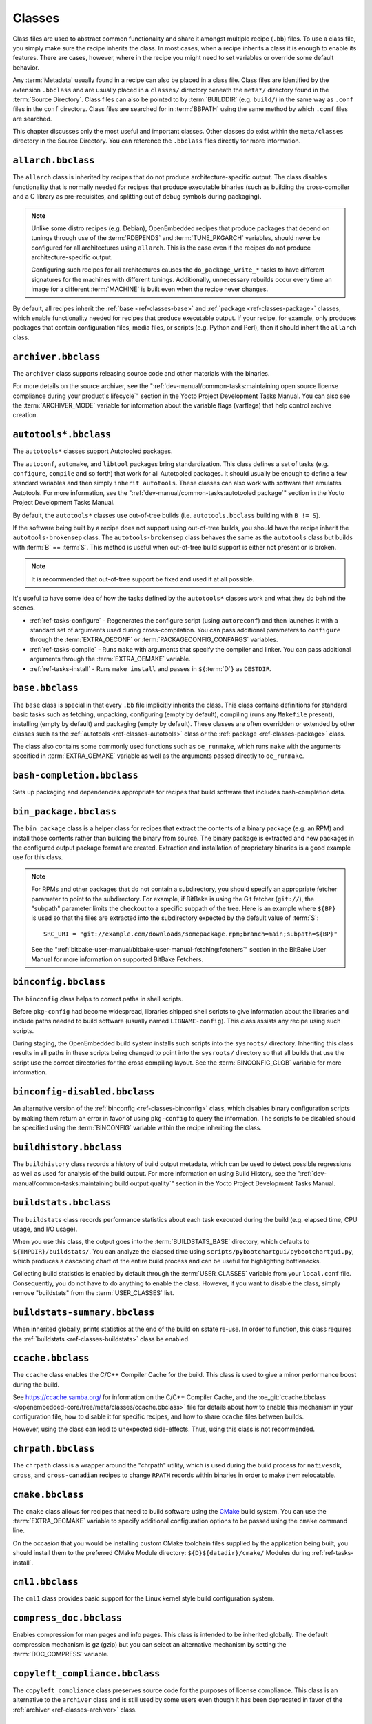 .. SPDX-License-Identifier: CC-BY-SA-2.0-UK

*******
Classes
*******

Class files are used to abstract common functionality and share it
amongst multiple recipe (``.bb``) files. To use a class file, you simply
make sure the recipe inherits the class. In most cases, when a recipe
inherits a class it is enough to enable its features. There are cases,
however, where in the recipe you might need to set variables or override
some default behavior.

Any :term:`Metadata` usually found in a recipe can also be
placed in a class file. Class files are identified by the extension
``.bbclass`` and are usually placed in a ``classes/`` directory beneath
the ``meta*/`` directory found in the :term:`Source Directory`.
Class files can also be pointed to by
:term:`BUILDDIR` (e.g. ``build/``) in the same way as
``.conf`` files in the ``conf`` directory. Class files are searched for
in :term:`BBPATH` using the same method by which ``.conf``
files are searched.

This chapter discusses only the most useful and important classes. Other
classes do exist within the ``meta/classes`` directory in the Source
Directory. You can reference the ``.bbclass`` files directly for more
information.

.. _ref-classes-allarch:

``allarch.bbclass``
===================

The ``allarch`` class is inherited by recipes that do not produce
architecture-specific output. The class disables functionality that is
normally needed for recipes that produce executable binaries (such as
building the cross-compiler and a C library as pre-requisites, and
splitting out of debug symbols during packaging).

.. note::

   Unlike some distro recipes (e.g. Debian), OpenEmbedded recipes that
   produce packages that depend on tunings through use of the
   :term:`RDEPENDS` and
   :term:`TUNE_PKGARCH` variables, should never be
   configured for all architectures using ``allarch``. This is the case
   even if the recipes do not produce architecture-specific output.

   Configuring such recipes for all architectures causes the
   ``do_package_write_*`` tasks to
   have different signatures for the machines with different tunings.
   Additionally, unnecessary rebuilds occur every time an image for a
   different :term:`MACHINE` is built even when the recipe never changes.

By default, all recipes inherit the :ref:`base <ref-classes-base>` and
:ref:`package <ref-classes-package>` classes, which enable
functionality needed for recipes that produce executable output. If your
recipe, for example, only produces packages that contain configuration
files, media files, or scripts (e.g. Python and Perl), then it should
inherit the ``allarch`` class.

.. _ref-classes-archiver:

``archiver.bbclass``
====================

The ``archiver`` class supports releasing source code and other
materials with the binaries.

For more details on the source archiver, see the
":ref:`dev-manual/common-tasks:maintaining open source license compliance during your product's lifecycle`"
section in the Yocto Project Development Tasks Manual. You can also see
the :term:`ARCHIVER_MODE` variable for information
about the variable flags (varflags) that help control archive creation.

.. _ref-classes-autotools:

``autotools*.bbclass``
======================

The ``autotools*`` classes support Autotooled packages.

The ``autoconf``, ``automake``, and ``libtool`` packages bring
standardization. This class defines a set of tasks (e.g. ``configure``,
``compile`` and so forth) that work for all Autotooled packages. It
should usually be enough to define a few standard variables and then
simply ``inherit autotools``. These classes can also work with software
that emulates Autotools. For more information, see the
":ref:`dev-manual/common-tasks:autotooled package`" section
in the Yocto Project Development Tasks Manual.

By default, the ``autotools*`` classes use out-of-tree builds (i.e.
``autotools.bbclass`` building with ``B != S``).

If the software being built by a recipe does not support using
out-of-tree builds, you should have the recipe inherit the
``autotools-brokensep`` class. The ``autotools-brokensep`` class behaves
the same as the ``autotools`` class but builds with :term:`B`
== :term:`S`. This method is useful when out-of-tree build
support is either not present or is broken.

.. note::

   It is recommended that out-of-tree support be fixed and used if at
   all possible.

It's useful to have some idea of how the tasks defined by the
``autotools*`` classes work and what they do behind the scenes.

-  :ref:`ref-tasks-configure` - Regenerates the
   configure script (using ``autoreconf``) and then launches it with a
   standard set of arguments used during cross-compilation. You can pass
   additional parameters to ``configure`` through the :term:`EXTRA_OECONF`
   or :term:`PACKAGECONFIG_CONFARGS`
   variables.

-  :ref:`ref-tasks-compile` - Runs ``make`` with
   arguments that specify the compiler and linker. You can pass
   additional arguments through the :term:`EXTRA_OEMAKE` variable.

-  :ref:`ref-tasks-install` - Runs ``make install`` and
   passes in ``${``\ :term:`D`\ ``}`` as ``DESTDIR``.

.. _ref-classes-base:

``base.bbclass``
================

The ``base`` class is special in that every ``.bb`` file implicitly
inherits the class. This class contains definitions for standard basic
tasks such as fetching, unpacking, configuring (empty by default),
compiling (runs any ``Makefile`` present), installing (empty by default)
and packaging (empty by default). These classes are often overridden or
extended by other classes such as the
:ref:`autotools <ref-classes-autotools>` class or the
:ref:`package <ref-classes-package>` class.

The class also contains some commonly used functions such as
``oe_runmake``, which runs ``make`` with the arguments specified in
:term:`EXTRA_OEMAKE` variable as well as the
arguments passed directly to ``oe_runmake``.

.. _ref-classes-bash-completion:

``bash-completion.bbclass``
===========================

Sets up packaging and dependencies appropriate for recipes that build
software that includes bash-completion data.

.. _ref-classes-bin-package:

``bin_package.bbclass``
=======================

The ``bin_package`` class is a helper class for recipes that extract the
contents of a binary package (e.g. an RPM) and install those contents
rather than building the binary from source. The binary package is
extracted and new packages in the configured output package format are
created. Extraction and installation of proprietary binaries is a good
example use for this class.

.. note::

   For RPMs and other packages that do not contain a subdirectory, you
   should specify an appropriate fetcher parameter to point to the
   subdirectory. For example, if BitBake is using the Git fetcher (``git://``),
   the "subpath" parameter limits the checkout to a specific subpath
   of the tree. Here is an example where ``${BP}`` is used so that the files
   are extracted into the subdirectory expected by the default value of
   :term:`S`::

      SRC_URI = "git://example.com/downloads/somepackage.rpm;branch=main;subpath=${BP}"

   See the ":ref:`bitbake-user-manual/bitbake-user-manual-fetching:fetchers`" section in the BitBake User Manual for
   more information on supported BitBake Fetchers.

.. _ref-classes-binconfig:

``binconfig.bbclass``
=====================

The ``binconfig`` class helps to correct paths in shell scripts.

Before ``pkg-config`` had become widespread, libraries shipped shell
scripts to give information about the libraries and include paths needed
to build software (usually named ``LIBNAME-config``). This class assists
any recipe using such scripts.

During staging, the OpenEmbedded build system installs such scripts into
the ``sysroots/`` directory. Inheriting this class results in all paths
in these scripts being changed to point into the ``sysroots/`` directory
so that all builds that use the script use the correct directories for
the cross compiling layout. See the
:term:`BINCONFIG_GLOB` variable for more
information.

.. _ref-classes-binconfig-disabled:

``binconfig-disabled.bbclass``
==============================

An alternative version of the :ref:`binconfig <ref-classes-binconfig>`
class, which disables binary configuration scripts by making them return
an error in favor of using ``pkg-config`` to query the information. The
scripts to be disabled should be specified using the
:term:`BINCONFIG` variable within the recipe inheriting
the class.

.. _ref-classes-buildhistory:

``buildhistory.bbclass``
========================

The ``buildhistory`` class records a history of build output metadata,
which can be used to detect possible regressions as well as used for
analysis of the build output. For more information on using Build
History, see the
":ref:`dev-manual/common-tasks:maintaining build output quality`"
section in the Yocto Project Development Tasks Manual.

.. _ref-classes-buildstats:

``buildstats.bbclass``
======================

The ``buildstats`` class records performance statistics about each task
executed during the build (e.g. elapsed time, CPU usage, and I/O usage).

When you use this class, the output goes into the
:term:`BUILDSTATS_BASE` directory, which defaults
to ``${TMPDIR}/buildstats/``. You can analyze the elapsed time using
``scripts/pybootchartgui/pybootchartgui.py``, which produces a cascading
chart of the entire build process and can be useful for highlighting
bottlenecks.

Collecting build statistics is enabled by default through the
:term:`USER_CLASSES` variable from your
``local.conf`` file. Consequently, you do not have to do anything to
enable the class. However, if you want to disable the class, simply
remove "buildstats" from the :term:`USER_CLASSES` list.

.. _ref-classes-buildstats-summary:

``buildstats-summary.bbclass``
==============================

When inherited globally, prints statistics at the end of the build on
sstate re-use. In order to function, this class requires the
:ref:`buildstats <ref-classes-buildstats>` class be enabled.

.. _ref-classes-ccache:

``ccache.bbclass``
==================

The ``ccache`` class enables the C/C++ Compiler Cache for the build.
This class is used to give a minor performance boost during the build.

See https://ccache.samba.org/ for information on the C/C++ Compiler
Cache, and the :oe_git:`ccache.bbclass </openembedded-core/tree/meta/classes/ccache.bbclass>`
file for details about how to enable this mechanism in your configuration
file, how to disable it for specific recipes, and how to share ``ccache``
files between builds.

However, using the class can lead to unexpected side-effects. Thus, using
this class is not recommended.

.. _ref-classes-chrpath:

``chrpath.bbclass``
===================

The ``chrpath`` class is a wrapper around the "chrpath" utility, which
is used during the build process for ``nativesdk``, ``cross``, and
``cross-canadian`` recipes to change ``RPATH`` records within binaries
in order to make them relocatable.

.. _ref-classes-cmake:

``cmake.bbclass``
=================

The ``cmake`` class allows for recipes that need to build software using
the `CMake <https://cmake.org/overview/>`__ build system. You can use
the :term:`EXTRA_OECMAKE` variable to specify
additional configuration options to be passed using the ``cmake``
command line.

On the occasion that you would be installing custom CMake toolchain
files supplied by the application being built, you should install them
to the preferred CMake Module directory: ``${D}${datadir}/cmake/``
Modules during
:ref:`ref-tasks-install`.

.. _ref-classes-cml1:

``cml1.bbclass``
================

The ``cml1`` class provides basic support for the Linux kernel style
build configuration system.

.. _ref-classes-compress_doc:

``compress_doc.bbclass``
========================

Enables compression for man pages and info pages. This class is intended
to be inherited globally. The default compression mechanism is gz (gzip)
but you can select an alternative mechanism by setting the
:term:`DOC_COMPRESS` variable.

.. _ref-classes-copyleft_compliance:

``copyleft_compliance.bbclass``
===============================

The ``copyleft_compliance`` class preserves source code for the purposes
of license compliance. This class is an alternative to the ``archiver``
class and is still used by some users even though it has been deprecated
in favor of the :ref:`archiver <ref-classes-archiver>` class.

.. _ref-classes-copyleft_filter:

``copyleft_filter.bbclass``
===========================

A class used by the :ref:`archiver <ref-classes-archiver>` and
:ref:`copyleft_compliance <ref-classes-copyleft_compliance>` classes
for filtering licenses. The ``copyleft_filter`` class is an internal
class and is not intended to be used directly.

.. _ref-classes-core-image:

``core-image.bbclass``
======================

The ``core-image`` class provides common definitions for the
``core-image-*`` image recipes, such as support for additional
:term:`IMAGE_FEATURES`.

.. _ref-classes-cpan:

``cpan*.bbclass``
=================

The ``cpan*`` classes support Perl modules.

Recipes for Perl modules are simple. These recipes usually only need to
point to the source's archive and then inherit the proper class file.
Building is split into two methods depending on which method the module
authors used.

-  Modules that use old ``Makefile.PL``-based build system require
   ``cpan.bbclass`` in their recipes.

-  Modules that use ``Build.PL``-based build system require using
   ``cpan_build.bbclass`` in their recipes.

Both build methods inherit the ``cpan-base`` class for basic Perl
support.

.. _ref-classes-cross:

``cross.bbclass``
=================

The ``cross`` class provides support for the recipes that build the
cross-compilation tools.

.. _ref-classes-cross-canadian:

``cross-canadian.bbclass``
==========================

The ``cross-canadian`` class provides support for the recipes that build
the Canadian Cross-compilation tools for SDKs. See the
":ref:`overview-manual/concepts:cross-development toolchain generation`"
section in the Yocto Project Overview and Concepts Manual for more
discussion on these cross-compilation tools.

.. _ref-classes-crosssdk:

``crosssdk.bbclass``
====================

The ``crosssdk`` class provides support for the recipes that build the
cross-compilation tools used for building SDKs. See the
":ref:`overview-manual/concepts:cross-development toolchain generation`"
section in the Yocto Project Overview and Concepts Manual for more
discussion on these cross-compilation tools.

.. _ref-classes-cve-check:

``cve-check.bbclass``
=====================

The ``cve-check`` class looks for known CVEs (Common Vulnerabilities
and Exposures) while building an image. This class is meant to be
inherited globally from a configuration file::

   INHERIT += "cve-check"

You can also look for vulnerabilities in specific packages by passing
``-c cve_check`` to BitBake. You will find details in the
":ref:`dev-manual/common-tasks:checking for vulnerabilities`"
section in the Development Tasks Manual.

.. _ref-classes-debian:

``debian.bbclass``
==================

The ``debian`` class renames output packages so that they follow the
Debian naming policy (i.e. ``glibc`` becomes ``libc6`` and
``glibc-devel`` becomes ``libc6-dev``.) Renaming includes the library
name and version as part of the package name.

If a recipe creates packages for multiple libraries (shared object files
of ``.so`` type), use the :term:`LEAD_SONAME`
variable in the recipe to specify the library on which to apply the
naming scheme.

.. _ref-classes-deploy:

``deploy.bbclass``
==================

The ``deploy`` class handles deploying files to the
:term:`DEPLOY_DIR_IMAGE` directory. The main
function of this class is to allow the deploy step to be accelerated by
shared state. Recipes that inherit this class should define their own
:ref:`ref-tasks-deploy` function to copy the files to be
deployed to :term:`DEPLOYDIR`, and use ``addtask`` to
add the task at the appropriate place, which is usually after
:ref:`ref-tasks-compile` or
:ref:`ref-tasks-install`. The class then takes care of
staging the files from :term:`DEPLOYDIR` to :term:`DEPLOY_DIR_IMAGE`.

.. _ref-classes-devshell:

``devshell.bbclass``
====================

The ``devshell`` class adds the ``do_devshell`` task. Distribution
policy dictates whether to include this class. See the ":ref:`dev-manual/common-tasks:using a development shell`"
section in the Yocto Project Development Tasks Manual for more
information about using ``devshell``.

.. _ref-classes-devupstream:

``devupstream.bbclass``
=======================

The ``devupstream`` class uses
:term:`BBCLASSEXTEND` to add a variant of the
recipe that fetches from an alternative URI (e.g. Git) instead of a
tarball. Following is an example::

   BBCLASSEXTEND = "devupstream:target"
   SRC_URI:class-devupstream = "git://git.example.com/example;branch=main"
   SRCREV:class-devupstream = "abcd1234"

Adding the above statements to your recipe creates a variant that has
:term:`DEFAULT_PREFERENCE` set to "-1".
Consequently, you need to select the variant of the recipe to use it.
Any development-specific adjustments can be done by using the
``class-devupstream`` override. Here is an example::

   DEPENDS:append:class-devupstream = " gperf-native"
   do_configure:prepend:class-devupstream() {
       touch ${S}/README
   }

The class
currently only supports creating a development variant of the target
recipe, not ``native`` or ``nativesdk`` variants.

The :term:`BBCLASSEXTEND` syntax (i.e. ``devupstream:target``) provides
support for ``native`` and ``nativesdk`` variants. Consequently, this
functionality can be added in a future release.

Support for other version control systems such as Subversion is limited
due to BitBake's automatic fetch dependencies (e.g.
``subversion-native``).

.. _ref-classes-externalsrc:

``externalsrc.bbclass``
=======================

The ``externalsrc`` class supports building software from source code
that is external to the OpenEmbedded build system. Building software
from an external source tree means that the build system's normal fetch,
unpack, and patch process is not used.

By default, the OpenEmbedded build system uses the :term:`S`
and :term:`B` variables to locate unpacked recipe source code
and to build it, respectively. When your recipe inherits the
``externalsrc`` class, you use the
:term:`EXTERNALSRC` and
:term:`EXTERNALSRC_BUILD` variables to
ultimately define :term:`S` and :term:`B`.

By default, this class expects the source code to support recipe builds
that use the :term:`B` variable to point to the directory in
which the OpenEmbedded build system places the generated objects built
from the recipes. By default, the :term:`B` directory is set to the
following, which is separate from the source directory (:term:`S`)::

   ${WORKDIR}/${BPN}-{PV}/

See these variables for more information:
:term:`WORKDIR`, :term:`BPN`, and
:term:`PV`,

For more information on the ``externalsrc`` class, see the comments in
``meta/classes/externalsrc.bbclass`` in the :term:`Source Directory`.
For information on how to use the
``externalsrc`` class, see the
":ref:`dev-manual/common-tasks:building software from an external source`"
section in the Yocto Project Development Tasks Manual.

.. _ref-classes-extrausers:

``extrausers.bbclass``
======================

The ``extrausers`` class allows additional user and group configuration
to be applied at the image level. Inheriting this class either globally
or from an image recipe allows additional user and group operations to
be performed using the
:term:`EXTRA_USERS_PARAMS` variable.

.. note::

   The user and group operations added using the
   :ref:`extrausers <ref-classes-extrausers>`
   class are not tied to a specific recipe outside of the recipe for the
   image. Thus, the operations can be performed across the image as a
   whole. Use the
   :ref:`useradd <ref-classes-useradd>`
   class to add user and group configuration to a specific recipe.

Here is an example that uses this class in an image recipe::

   inherit extrausers
   EXTRA_USERS_PARAMS = "\
       useradd -p '' tester; \
       groupadd developers; \
       userdel nobody; \
       groupdel -g video; \
       groupmod -g 1020 developers; \
       usermod -s /bin/sh tester; \
       "

Here is an example that adds two users named "tester-jim" and "tester-sue" and assigns
passwords. First on host, create the (escaped) password hash::

   printf "%q" $(mkpasswd -m sha256crypt tester01)

The resulting hash is set to a variable and used in ``useradd`` command parameters::

   inherit extrausers
   PASSWD = "\$X\$ABC123\$A-Long-Hash"
   EXTRA_USERS_PARAMS = "\
       useradd -p '${PASSWD}' tester-jim; \
       useradd -p '${PASSWD}' tester-sue; \
       "

Finally, here is an example that sets the root password::

   inherit extrausers
   EXTRA_USERS_PARAMS = "\
       usermod -p '${PASSWD}' root; \
       "

.. _ref-classes-features_check:

``features_check.bbclass``
=================================

The ``features_check`` class allows individual recipes to check
for required and conflicting
:term:`DISTRO_FEATURES`, :term:`MACHINE_FEATURES` or :term:`COMBINED_FEATURES`.

This class provides support for the following variables:

- :term:`REQUIRED_DISTRO_FEATURES`
- :term:`CONFLICT_DISTRO_FEATURES`
- :term:`ANY_OF_DISTRO_FEATURES`
- ``REQUIRED_MACHINE_FEATURES``
- ``CONFLICT_MACHINE_FEATURES``
- ``ANY_OF_MACHINE_FEATURES``
- ``REQUIRED_COMBINED_FEATURES``
- ``CONFLICT_COMBINED_FEATURES``
- ``ANY_OF_COMBINED_FEATURES``

If any conditions specified in the recipe using the above
variables are not met, the recipe will be skipped, and if the
build system attempts to build the recipe then an error will be
triggered.

.. _ref-classes-flit_core:

``flit_core.bbclass``
=====================

The ``flit_core`` class enables building Python modules which declare
the  `PEP-517 <https://www.python.org/dev/peps/pep-0517/>`__ compliant
``flit_core.buildapi`` ``build-backend`` in the ``[build-system]``
section of ``pyproject.toml`` (See `PEP-518 <https://www.python.org/dev/peps/pep-0518/>`__).

Python modules built with ``flit_core.buildapi`` are pure Python (no
``C`` or ``Rust`` extensions).

The resulting ``wheel`` (See `PEP-427 <https://www.python.org/dev/peps/pep-0427/>`__)
is installed with the :ref:`pip_install_wheel <ref-classes-pip_install_wheel>` class.

.. _ref-classes-fontcache:

``fontcache.bbclass``
=====================

The ``fontcache`` class generates the proper post-install and
post-remove (postinst and postrm) scriptlets for font packages. These
scriptlets call ``fc-cache`` (part of ``Fontconfig``) to add the fonts
to the font information cache. Since the cache files are
architecture-specific, ``fc-cache`` runs using QEMU if the postinst
scriptlets need to be run on the build host during image creation.

If the fonts being installed are in packages other than the main
package, set :term:`FONT_PACKAGES` to specify the
packages containing the fonts.

.. _ref-classes-fs-uuid:

``fs-uuid.bbclass``
===================

The ``fs-uuid`` class extracts UUID from
``${``\ :term:`ROOTFS`\ ``}``, which must have been built
by the time that this function gets called. The ``fs-uuid`` class only
works on ``ext`` file systems and depends on ``tune2fs``.

.. _ref-classes-gconf:

``gconf.bbclass``
=================

The ``gconf`` class provides common functionality for recipes that need
to install GConf schemas. The schemas will be put into a separate
package (``${``\ :term:`PN`\ ``}-gconf``) that is created
automatically when this class is inherited. This package uses the
appropriate post-install and post-remove (postinst/postrm) scriptlets to
register and unregister the schemas in the target image.

.. _ref-classes-gettext:

``gettext.bbclass``
===================

The ``gettext`` class provides support for building software that uses
the GNU ``gettext`` internationalization and localization system. All
recipes building software that use ``gettext`` should inherit this
class.

.. _ref-classes-gnomebase:

``gnomebase.bbclass``
=====================

The ``gnomebase`` class is the base class for recipes that build
software from the GNOME stack. This class sets
:term:`SRC_URI` to download the source from the GNOME
mirrors as well as extending :term:`FILES` with the typical
GNOME installation paths.

.. _ref-classes-gobject-introspection:

``gobject-introspection.bbclass``
=================================

Provides support for recipes building software that supports GObject
introspection. This functionality is only enabled if the
"gobject-introspection-data" feature is in
:term:`DISTRO_FEATURES` as well as
"qemu-usermode" being in
:term:`MACHINE_FEATURES`.

.. note::

   This functionality is backfilled by default and, if not applicable,
   should be disabled through :term:`DISTRO_FEATURES_BACKFILL_CONSIDERED` or
   :term:`MACHINE_FEATURES_BACKFILL_CONSIDERED`, respectively.

.. _ref-classes-grub-efi:

``grub-efi.bbclass``
====================

The ``grub-efi`` class provides ``grub-efi``-specific functions for
building bootable images.

This class supports several variables:

-  :term:`INITRD`: Indicates list of filesystem images to
   concatenate and use as an initial RAM disk (initrd) (optional).

-  :term:`ROOTFS`: Indicates a filesystem image to include
   as the root filesystem (optional).

-  :term:`GRUB_GFXSERIAL`: Set this to "1" to have
   graphics and serial in the boot menu.

-  :term:`LABELS`: A list of targets for the automatic
   configuration.

-  :term:`APPEND`: An override list of append strings for
   each ``LABEL``.

-  :term:`GRUB_OPTS`: Additional options to add to the
   configuration (optional). Options are delimited using semi-colon
   characters (``;``).

-  :term:`GRUB_TIMEOUT`: Timeout before executing
   the default ``LABEL`` (optional).

.. _ref-classes-gsettings:

``gsettings.bbclass``
=====================

The ``gsettings`` class provides common functionality for recipes that
need to install GSettings (glib) schemas. The schemas are assumed to be
part of the main package. Appropriate post-install and post-remove
(postinst/postrm) scriptlets are added to register and unregister the
schemas in the target image.

.. _ref-classes-gtk-doc:

``gtk-doc.bbclass``
===================

The ``gtk-doc`` class is a helper class to pull in the appropriate
``gtk-doc`` dependencies and disable ``gtk-doc``.

.. _ref-classes-gtk-icon-cache:

``gtk-icon-cache.bbclass``
==========================

The ``gtk-icon-cache`` class generates the proper post-install and
post-remove (postinst/postrm) scriptlets for packages that use GTK+ and
install icons. These scriptlets call ``gtk-update-icon-cache`` to add
the fonts to GTK+'s icon cache. Since the cache files are
architecture-specific, ``gtk-update-icon-cache`` is run using QEMU if
the postinst scriptlets need to be run on the build host during image
creation.

.. _ref-classes-gtk-immodules-cache:

``gtk-immodules-cache.bbclass``
===============================

The ``gtk-immodules-cache`` class generates the proper post-install and
post-remove (postinst/postrm) scriptlets for packages that install GTK+
input method modules for virtual keyboards. These scriptlets call
``gtk-update-icon-cache`` to add the input method modules to the cache.
Since the cache files are architecture-specific,
``gtk-update-icon-cache`` is run using QEMU if the postinst scriptlets
need to be run on the build host during image creation.

If the input method modules being installed are in packages other than
the main package, set
:term:`GTKIMMODULES_PACKAGES` to specify
the packages containing the modules.

.. _ref-classes-gzipnative:

``gzipnative.bbclass``
======================

The ``gzipnative`` class enables the use of different native versions of
``gzip`` and ``pigz`` rather than the versions of these tools from the
build host.

.. _ref-classes-icecc:

``icecc.bbclass``
=================

The ``icecc`` class supports
`Icecream <https://github.com/icecc/icecream>`__, which facilitates
taking compile jobs and distributing them among remote machines.

The class stages directories with symlinks from ``gcc`` and ``g++`` to
``icecc``, for both native and cross compilers. Depending on each
configure or compile, the OpenEmbedded build system adds the directories
at the head of the ``PATH`` list and then sets the ``ICECC_CXX`` and
``ICEC_CC`` variables, which are the paths to the ``g++`` and ``gcc``
compilers, respectively.

For the cross compiler, the class creates a ``tar.gz`` file that
contains the Yocto Project toolchain and sets ``ICECC_VERSION``, which
is the version of the cross-compiler used in the cross-development
toolchain, accordingly.

The class handles all three different compile stages (i.e native
,cross-kernel and target) and creates the necessary environment
``tar.gz`` file to be used by the remote machines. The class also
supports SDK generation.

If :term:`ICECC_PATH` is not set in your
``local.conf`` file, then the class tries to locate the ``icecc`` binary
using ``which``. If :term:`ICECC_ENV_EXEC` is set
in your ``local.conf`` file, the variable should point to the
``icecc-create-env`` script provided by the user. If you do not point to
a user-provided script, the build system uses the default script
provided by the recipe ``icecc-create-env-native.bb``.

.. note::

   This script is a modified version and not the one that comes with
   icecc.

If you do not want the Icecream distributed compile support to apply to
specific recipes or classes, you can ask them to be ignored by Icecream
by listing the recipes and classes using the
:term:`ICECC_RECIPE_DISABLE` and
:term:`ICECC_CLASS_DISABLE` variables,
respectively, in your ``local.conf`` file. Doing so causes the
OpenEmbedded build system to handle these compilations locally.

Additionally, you can list recipes using the
:term:`ICECC_RECIPE_ENABLE` variable in
your ``local.conf`` file to force ``icecc`` to be enabled for recipes
using an empty :term:`PARALLEL_MAKE` variable.

Inheriting the ``icecc`` class changes all sstate signatures.
Consequently, if a development team has a dedicated build system that
populates :term:`SSTATE_MIRRORS` and they want to
reuse sstate from :term:`SSTATE_MIRRORS`, then all developers and the build
system need to either inherit the ``icecc`` class or nobody should.

At the distribution level, you can inherit the ``icecc`` class to be
sure that all builders start with the same sstate signatures. After
inheriting the class, you can then disable the feature by setting the
:term:`ICECC_DISABLED` variable to "1" as follows::

   INHERIT_DISTRO:append = " icecc"
   ICECC_DISABLED ??= "1"

This practice
makes sure everyone is using the same signatures but also requires
individuals that do want to use Icecream to enable the feature
individually as follows in your ``local.conf`` file::

   ICECC_DISABLED = ""

.. _ref-classes-image:

``image.bbclass``
=================

The ``image`` class helps support creating images in different formats.
First, the root filesystem is created from packages using one of the
``rootfs*.bbclass`` files (depending on the package format used) and
then one or more image files are created.

-  The :term:`IMAGE_FSTYPES` variable controls the types of images to
   generate.

-  The :term:`IMAGE_INSTALL` variable controls the list of packages to
   install into the image.

For information on customizing images, see the
":ref:`dev-manual/common-tasks:customizing images`" section
in the Yocto Project Development Tasks Manual. For information on how
images are created, see the
":ref:`overview-manual/concepts:images`" section in the
Yocto Project Overview and Concepts Manual.

.. _ref-classes-image-buildinfo:

``image-buildinfo.bbclass``
===========================

The ``image-buildinfo`` class writes information to the target
filesystem on ``/etc/build``.

.. _ref-classes-image_types:

``image_types.bbclass``
=======================

The ``image_types`` class defines all of the standard image output types
that you can enable through the
:term:`IMAGE_FSTYPES` variable. You can use this
class as a reference on how to add support for custom image output
types.

By default, the :ref:`image <ref-classes-image>` class automatically
enables the ``image_types`` class. The ``image`` class uses the
``IMGCLASSES`` variable as follows::

   IMGCLASSES = "rootfs_${IMAGE_PKGTYPE} image_types ${IMAGE_CLASSES}"
   IMGCLASSES += "${@['populate_sdk_base', 'populate_sdk_ext']['linux' in d.getVar("SDK_OS")]}"
   IMGCLASSES += "${@bb.utils.contains_any('IMAGE_FSTYPES', 'live iso hddimg', 'image-live', '', d)}"
   IMGCLASSES += "${@bb.utils.contains('IMAGE_FSTYPES', 'container', 'image-container', '', d)}"
   IMGCLASSES += "image_types_wic"
   IMGCLASSES += "rootfs-postcommands"
   IMGCLASSES += "image-postinst-intercepts"
   inherit ${IMGCLASSES}

The ``image_types`` class also handles conversion and compression of images.

.. note::

   To build a VMware VMDK image, you need to add "wic.vmdk" to
   :term:`IMAGE_FSTYPES`. This would also be similar for Virtual Box Virtual Disk
   Image ("vdi") and QEMU Copy On Write Version 2 ("qcow2") images.

.. _ref-classes-image-live:

``image-live.bbclass``
======================

This class controls building "live" (i.e. HDDIMG and ISO) images. Live
images contain syslinux for legacy booting, as well as the bootloader
specified by :term:`EFI_PROVIDER` if
:term:`MACHINE_FEATURES` contains "efi".

Normally, you do not use this class directly. Instead, you add "live" to
:term:`IMAGE_FSTYPES`.

.. _ref-classes-insane:

``insane.bbclass``
==================

The ``insane`` class adds a step to the package generation process so
that output quality assurance checks are generated by the OpenEmbedded
build system. A range of checks are performed that check the build's
output for common problems that show up during runtime. Distribution
policy usually dictates whether to include this class.

You can configure the sanity checks so that specific test failures
either raise a warning or an error message. Typically, failures for new
tests generate a warning. Subsequent failures for the same test would
then generate an error message once the metadata is in a known and good
condition. See the ":doc:`/ref-manual/qa-checks`" Chapter for a list of all the warning
and error messages you might encounter using a default configuration.

Use the :term:`WARN_QA` and
:term:`ERROR_QA` variables to control the behavior of
these checks at the global level (i.e. in your custom distro
configuration). However, to skip one or more checks in recipes, you
should use :term:`INSANE_SKIP`. For example, to skip
the check for symbolic link ``.so`` files in the main package of a
recipe, add the following to the recipe. You need to realize that the
package name override, in this example ``${PN}``, must be used::

   INSANE_SKIP:${PN} += "dev-so"

Please keep in mind that the QA checks
are meant to detect real or potential problems in the packaged
output. So exercise caution when disabling these checks.

Here are the tests you can list with the :term:`WARN_QA` and
:term:`ERROR_QA` variables:

-  ``already-stripped:`` Checks that produced binaries have not
   already been stripped prior to the build system extracting debug
   symbols. It is common for upstream software projects to default to
   stripping debug symbols for output binaries. In order for debugging
   to work on the target using ``-dbg`` packages, this stripping must be
   disabled.

-  ``arch:`` Checks the Executable and Linkable Format (ELF) type, bit
   size, and endianness of any binaries to ensure they match the target
   architecture. This test fails if any binaries do not match the type
   since there would be an incompatibility. The test could indicate that
   the wrong compiler or compiler options have been used. Sometimes
   software, like bootloaders, might need to bypass this check.

-  ``buildpaths:`` Checks for paths to locations on the build host
   inside the output files. Currently, this test triggers too many false
   positives and thus is not normally enabled.

-  ``build-deps:`` Determines if a build-time dependency that is
   specified through :term:`DEPENDS`, explicit
   :term:`RDEPENDS`, or task-level dependencies exists
   to match any runtime dependency. This determination is particularly
   useful to discover where runtime dependencies are detected and added
   during packaging. If no explicit dependency has been specified within
   the metadata, at the packaging stage it is too late to ensure that
   the dependency is built, and thus you can end up with an error when
   the package is installed into the image during the
   :ref:`ref-tasks-rootfs` task because the auto-detected
   dependency was not satisfied. An example of this would be where the
   :ref:`update-rc.d <ref-classes-update-rc.d>` class automatically
   adds a dependency on the ``initscripts-functions`` package to
   packages that install an initscript that refers to
   ``/etc/init.d/functions``. The recipe should really have an explicit
   :term:`RDEPENDS` for the package in question on ``initscripts-functions``
   so that the OpenEmbedded build system is able to ensure that the
   ``initscripts`` recipe is actually built and thus the
   ``initscripts-functions`` package is made available.

-  ``compile-host-path:`` Checks the
   :ref:`ref-tasks-compile` log for indications that
   paths to locations on the build host were used. Using such paths
   might result in host contamination of the build output.

-  ``debug-deps:`` Checks that all packages except ``-dbg`` packages
   do not depend on ``-dbg`` packages, which would cause a packaging
   bug.

-  ``debug-files:`` Checks for ``.debug`` directories in anything but
   the ``-dbg`` package. The debug files should all be in the ``-dbg``
   package. Thus, anything packaged elsewhere is incorrect packaging.

-  ``dep-cmp:`` Checks for invalid version comparison statements in
   runtime dependency relationships between packages (i.e. in
   :term:`RDEPENDS`,
   :term:`RRECOMMENDS`,
   :term:`RSUGGESTS`,
   :term:`RPROVIDES`,
   :term:`RREPLACES`, and
   :term:`RCONFLICTS` variable values). Any invalid
   comparisons might trigger failures or undesirable behavior when
   passed to the package manager.

-  ``desktop:`` Runs the ``desktop-file-validate`` program against any
   ``.desktop`` files to validate their contents against the
   specification for ``.desktop`` files.

-  ``dev-deps:`` Checks that all packages except ``-dev`` or
   ``-staticdev`` packages do not depend on ``-dev`` packages, which
   would be a packaging bug.

-  ``dev-so:`` Checks that the ``.so`` symbolic links are in the
   ``-dev`` package and not in any of the other packages. In general,
   these symlinks are only useful for development purposes. Thus, the
   ``-dev`` package is the correct location for them. In very rare
   cases, such as dynamically loaded modules, these symlinks
   are needed instead in the main package.

-  ``file-rdeps:`` Checks that file-level dependencies identified by
   the OpenEmbedded build system at packaging time are satisfied. For
   example, a shell script might start with the line ``#!/bin/bash``.
   This line would translate to a file dependency on ``/bin/bash``. Of
   the three package managers that the OpenEmbedded build system
   supports, only RPM directly handles file-level dependencies,
   resolving them automatically to packages providing the files.
   However, the lack of that functionality in the other two package
   managers does not mean the dependencies do not still need resolving.
   This QA check attempts to ensure that explicitly declared
   :term:`RDEPENDS` exist to handle any file-level
   dependency detected in packaged files.

-  ``files-invalid:`` Checks for :term:`FILES` variable
   values that contain "//", which is invalid.

-  ``host-user-contaminated:`` Checks that no package produced by the
   recipe contains any files outside of ``/home`` with a user or group
   ID that matches the user running BitBake. A match usually indicates
   that the files are being installed with an incorrect UID/GID, since
   target IDs are independent from host IDs. For additional information,
   see the section describing the
   :ref:`ref-tasks-install` task.

-  ``incompatible-license:`` Report when packages are excluded from
   being created due to being marked with a license that is in
   :term:`INCOMPATIBLE_LICENSE`.

-  ``install-host-path:`` Checks the
   :ref:`ref-tasks-install` log for indications that
   paths to locations on the build host were used. Using such paths
   might result in host contamination of the build output.

-  ``installed-vs-shipped:`` Reports when files have been installed
   within ``do_install`` but have not been included in any package by
   way of the :term:`FILES` variable. Files that do not
   appear in any package cannot be present in an image later on in the
   build process. Ideally, all installed files should be packaged or not
   installed at all. These files can be deleted at the end of
   ``do_install`` if the files are not needed in any package.

-  ``invalid-chars:`` Checks that the recipe metadata variables
   :term:`DESCRIPTION`,
   :term:`SUMMARY`, :term:`LICENSE`, and
   :term:`SECTION` do not contain non-UTF-8 characters.
   Some package managers do not support such characters.

-  ``invalid-packageconfig:`` Checks that no undefined features are
   being added to :term:`PACKAGECONFIG`. For
   example, any name "foo" for which the following form does not exist::

      PACKAGECONFIG[foo] = "..."

-  ``la:`` Checks ``.la`` files for any :term:`TMPDIR` paths. Any ``.la``
   file containing these paths is incorrect since ``libtool`` adds the
   correct sysroot prefix when using the files automatically itself.

-  ``ldflags:`` Ensures that the binaries were linked with the
   :term:`LDFLAGS` options provided by the build system.
   If this test fails, check that the :term:`LDFLAGS` variable is being
   passed to the linker command.

-  ``libdir:`` Checks for libraries being installed into incorrect
   (possibly hardcoded) installation paths. For example, this test will
   catch recipes that install ``/lib/bar.so`` when ``${base_libdir}`` is
   "lib32". Another example is when recipes install
   ``/usr/lib64/foo.so`` when ``${libdir}`` is "/usr/lib".

-  ``libexec:`` Checks if a package contains files in
   ``/usr/libexec``. This check is not performed if the ``libexecdir``
   variable has been set explicitly to ``/usr/libexec``.

-  ``packages-list:`` Checks for the same package being listed
   multiple times through the :term:`PACKAGES` variable
   value. Installing the package in this manner can cause errors during
   packaging.

-  ``perm-config:`` Reports lines in ``fs-perms.txt`` that have an
   invalid format.

-  ``perm-line:`` Reports lines in ``fs-perms.txt`` that have an
   invalid format.

-  ``perm-link:`` Reports lines in ``fs-perms.txt`` that specify
   'link' where the specified target already exists.

-  ``perms:`` Currently, this check is unused but reserved.

-  ``pkgconfig:`` Checks ``.pc`` files for any
   :term:`TMPDIR`/:term:`WORKDIR` paths.
   Any ``.pc`` file containing these paths is incorrect since
   ``pkg-config`` itself adds the correct sysroot prefix when the files
   are accessed.

-  ``pkgname:`` Checks that all packages in
   :term:`PACKAGES` have names that do not contain
   invalid characters (i.e. characters other than 0-9, a-z, ., +, and
   -).

-  ``pkgv-undefined:`` Checks to see if the :term:`PKGV` variable is
   undefined during :ref:`ref-tasks-package`.

-  ``pkgvarcheck:`` Checks through the variables
   :term:`RDEPENDS`,
   :term:`RRECOMMENDS`,
   :term:`RSUGGESTS`,
   :term:`RCONFLICTS`,
   :term:`RPROVIDES`,
   :term:`RREPLACES`, :term:`FILES`,
   :term:`ALLOW_EMPTY`, ``pkg_preinst``,
   ``pkg_postinst``, ``pkg_prerm`` and ``pkg_postrm``, and reports if
   there are variable sets that are not package-specific. Using these
   variables without a package suffix is bad practice, and might
   unnecessarily complicate dependencies of other packages within the
   same recipe or have other unintended consequences.

-  ``pn-overrides:`` Checks that a recipe does not have a name
   (:term:`PN`) value that appears in
   :term:`OVERRIDES`. If a recipe is named such that
   its :term:`PN` value matches something already in :term:`OVERRIDES` (e.g.
   :term:`PN` happens to be the same as :term:`MACHINE` or
   :term:`DISTRO`), it can have unexpected consequences.
   For example, assignments such as ``FILES:${PN} = "xyz"`` effectively
   turn into ``FILES = "xyz"``.

-  ``rpaths:`` Checks for rpaths in the binaries that contain build
   system paths such as :term:`TMPDIR`. If this test fails, bad ``-rpath``
   options are being passed to the linker commands and your binaries
   have potential security issues.

-  ``split-strip:`` Reports that splitting or stripping debug symbols
   from binaries has failed.

-  ``staticdev:`` Checks for static library files (``*.a``) in
   non-``staticdev`` packages.

-  ``symlink-to-sysroot:`` Checks for symlinks in packages that point
   into :term:`TMPDIR` on the host. Such symlinks will
   work on the host, but are clearly invalid when running on the target.

-  ``textrel:`` Checks for ELF binaries that contain relocations in
   their ``.text`` sections, which can result in a performance impact at
   runtime. See the explanation for the ``ELF binary`` message in
   ":doc:`/ref-manual/qa-checks`" for more information regarding runtime performance
   issues.

-  ``unlisted-pkg-lics:`` Checks that all declared licenses applying
   for a package are also declared on the recipe level (i.e. any license
   in ``LICENSE:*`` should appear in :term:`LICENSE`).

-  ``useless-rpaths:`` Checks for dynamic library load paths (rpaths)
   in the binaries that by default on a standard system are searched by
   the linker (e.g. ``/lib`` and ``/usr/lib``). While these paths will
   not cause any breakage, they do waste space and are unnecessary.

-  ``var-undefined:`` Reports when variables fundamental to packaging
   (i.e. :term:`WORKDIR`,
   :term:`DEPLOY_DIR`, :term:`D`,
   :term:`PN`, and :term:`PKGD`) are undefined
   during :ref:`ref-tasks-package`.

-  ``version-going-backwards:`` If Build History is enabled, reports
   when a package being written out has a lower version than the
   previously written package under the same name. If you are placing
   output packages into a feed and upgrading packages on a target system
   using that feed, the version of a package going backwards can result
   in the target system not correctly upgrading to the "new" version of
   the package.

   .. note::

      This is only relevant when you are using runtime package management
      on your target system.

-  ``xorg-driver-abi:`` Checks that all packages containing Xorg
   drivers have ABI dependencies. The ``xserver-xorg`` recipe provides
   driver ABI names. All drivers should depend on the ABI versions that
   they have been built against. Driver recipes that include
   ``xorg-driver-input.inc`` or ``xorg-driver-video.inc`` will
   automatically get these versions. Consequently, you should only need
   to explicitly add dependencies to binary driver recipes.

.. _ref-classes-insserv:

``insserv.bbclass``
===================

The ``insserv`` class uses the ``insserv`` utility to update the order
of symbolic links in ``/etc/rc?.d/`` within an image based on
dependencies specified by LSB headers in the ``init.d`` scripts
themselves.

.. _ref-classes-kernel:

``kernel.bbclass``
==================

The ``kernel`` class handles building Linux kernels. The class contains
code to build all kernel trees. All needed headers are staged into the
:term:`STAGING_KERNEL_DIR` directory to allow out-of-tree module builds
using the :ref:`module <ref-classes-module>` class.

This means that each built kernel module is packaged separately and
inter-module dependencies are created by parsing the ``modinfo`` output.
If all modules are required, then installing the ``kernel-modules``
package installs all packages with modules and various other kernel
packages such as ``kernel-vmlinux``.

The ``kernel`` class contains logic that allows you to embed an initial
RAM filesystem (initramfs) image when you build the kernel image. For
information on how to build an initramfs, see the
":ref:`dev-manual/common-tasks:building an initial ram filesystem (initramfs) image`" section in
the Yocto Project Development Tasks Manual.

Various other classes are used by the ``kernel`` and ``module`` classes
internally including the :ref:`kernel-arch <ref-classes-kernel-arch>`,
:ref:`module-base <ref-classes-module-base>`, and
:ref:`linux-kernel-base <ref-classes-linux-kernel-base>` classes.

.. _ref-classes-kernel-arch:

``kernel-arch.bbclass``
=======================

The ``kernel-arch`` class sets the ``ARCH`` environment variable for
Linux kernel compilation (including modules).

.. _ref-classes-kernel-devicetree:

``kernel-devicetree.bbclass``
=============================

The ``kernel-devicetree`` class, which is inherited by the
:ref:`kernel <ref-classes-kernel>` class, supports device tree
generation.

.. _ref-classes-kernel-fitimage:

``kernel-fitimage.bbclass``
===========================

The ``kernel-fitimage`` class provides support to pack a kernel image,
device trees, a U-boot script, a Initramfs bundle and a RAM disk
into a single FIT image. In theory, a FIT image can support any number
of kernels, U-boot scripts, Initramfs bundles, RAM disks and device-trees.
However, ``kernel-fitimage`` currently only supports
limited usescases: just one kernel image, an optional U-boot script,
an optional Initramfs bundle, an optional RAM disk, and any number of
device tree.

To create a FIT image, it is required that :term:`KERNEL_CLASSES`
is set to include "kernel-fitimage" and :term:`KERNEL_IMAGETYPE`
is set to "fitImage".

The options for the device tree compiler passed to ``mkimage -D``
when creating the FIT image are specified using the
:term:`UBOOT_MKIMAGE_DTCOPTS` variable.

Only a single kernel can be added to the FIT image created by
``kernel-fitimage`` and the kernel image in FIT is mandatory. The
address where the kernel image is to be loaded by U-Boot is
specified by :term:`UBOOT_LOADADDRESS` and the entrypoint by
:term:`UBOOT_ENTRYPOINT`.

Multiple device trees can be added to the FIT image created by
``kernel-fitimage`` and the device tree is optional.
The address where the device tree is to be loaded by U-Boot is
specified by :term:`UBOOT_DTBO_LOADADDRESS` for device tree overlays
and by :term:`UBOOT_DTB_LOADADDRESS` for device tree binaries.

Only a single RAM disk can be added to the FIT image created by
``kernel-fitimage`` and the RAM disk in FIT is optional.
The address where the RAM disk image is to be loaded by U-Boot
is specified by :term:`UBOOT_RD_LOADADDRESS` and the entrypoint by
:term:`UBOOT_RD_ENTRYPOINT`. The ramdisk is added to FIT image when
:term:`INITRAMFS_IMAGE` is specified and that :term:`INITRAMFS_IMAGE_BUNDLE`
is set to 0.

Only a single Initramfs bundle can be added to the FIT image created by
``kernel-fitimage`` and the Initramfs bundle in FIT is optional.
In case of Initramfs, the kernel is configured to be bundled with the root filesystem
in the same binary (example: zImage-initramfs-:term:`MACHINE`.bin).
When the kernel is copied to RAM and executed, it unpacks the Initramfs root filesystem.
The Initramfs bundle can be enabled when :term:`INITRAMFS_IMAGE`
is specified and that :term:`INITRAMFS_IMAGE_BUNDLE` is set to 1.
The address where the Initramfs bundle is to be loaded by U-boot is specified
by :term:`UBOOT_LOADADDRESS` and the entrypoint by :term:`UBOOT_ENTRYPOINT`.

Only a single U-boot boot script can be added to the FIT image created by
``kernel-fitimage`` and the boot script is optional.
The boot script is specified in the ITS file as a text file containing
U-boot commands. When using a boot script the user should configure the
U-boot ``do_install`` task to copy the script to sysroot.
So the script can be included in the FIT image by the ``kernel-fitimage``
class. At run-time, U-boot CONFIG_BOOTCOMMAND define can be configured to
load the boot script from the FIT image and executes it.

The FIT image generated by ``kernel-fitimage`` class is signed when the
variables :term:`UBOOT_SIGN_ENABLE`, :term:`UBOOT_MKIMAGE_DTCOPTS`,
:term:`UBOOT_SIGN_KEYDIR` and :term:`UBOOT_SIGN_KEYNAME` are set
appropriately. The default values used for :term:`FIT_HASH_ALG` and
:term:`FIT_SIGN_ALG` in ``kernel-fitimage`` are "sha256" and
"rsa2048" respectively. The keys for signing fitImage can be generated using
the ``kernel-fitimage`` class when both :term:`FIT_GENERATE_KEYS` and
:term:`UBOOT_SIGN_ENABLE` are set to "1".


.. _ref-classes-kernel-grub:

``kernel-grub.bbclass``
=======================

The ``kernel-grub`` class updates the boot area and the boot menu with
the kernel as the priority boot mechanism while installing a RPM to
update the kernel on a deployed target.

.. _ref-classes-kernel-module-split:

``kernel-module-split.bbclass``
===============================

The ``kernel-module-split`` class provides common functionality for
splitting Linux kernel modules into separate packages.

.. _ref-classes-kernel-uboot:

``kernel-uboot.bbclass``
========================

The ``kernel-uboot`` class provides support for building from
vmlinux-style kernel sources.

.. _ref-classes-kernel-uimage:

``kernel-uimage.bbclass``
=========================

The ``kernel-uimage`` class provides support to pack uImage.

.. _ref-classes-kernel-yocto:

``kernel-yocto.bbclass``
========================

The ``kernel-yocto`` class provides common functionality for building
from linux-yocto style kernel source repositories.

.. _ref-classes-kernelsrc:

``kernelsrc.bbclass``
=====================

The ``kernelsrc`` class sets the Linux kernel source and version.

.. _ref-classes-lib_package:

``lib_package.bbclass``
=======================

The ``lib_package`` class supports recipes that build libraries and
produce executable binaries, where those binaries should not be
installed by default along with the library. Instead, the binaries are
added to a separate ``${``\ :term:`PN`\ ``}-bin`` package to
make their installation optional.

.. _ref-classes-libc*:

``libc*.bbclass``
=================

The ``libc*`` classes support recipes that build packages with ``libc``:

-  The ``libc-common`` class provides common support for building with
   ``libc``.

-  The ``libc-package`` class supports packaging up ``glibc`` and
   ``eglibc``.

.. _ref-classes-license:

``license.bbclass``
===================

The ``license`` class provides license manifest creation and license
exclusion. This class is enabled by default using the default value for
the :term:`INHERIT_DISTRO` variable.

.. _ref-classes-linux-kernel-base:

``linux-kernel-base.bbclass``
=============================

The ``linux-kernel-base`` class provides common functionality for
recipes that build out of the Linux kernel source tree. These builds
goes beyond the kernel itself. For example, the Perf recipe also
inherits this class.

.. _ref-classes-linuxloader:

``linuxloader.bbclass``
=======================

Provides the function ``linuxloader()``, which gives the value of the
dynamic loader/linker provided on the platform. This value is used by a
number of other classes.

.. _ref-classes-logging:

``logging.bbclass``
===================

The ``logging`` class provides the standard shell functions used to log
messages for various BitBake severity levels (i.e. ``bbplain``,
``bbnote``, ``bbwarn``, ``bberror``, ``bbfatal``, and ``bbdebug``).

This class is enabled by default since it is inherited by the ``base``
class.

.. _ref-classes-metadata_scm:

``metadata_scm.bbclass``
========================

The ``metadata_scm`` class provides functionality for querying the
branch and revision of a Source Code Manager (SCM) repository.

The :ref:`base <ref-classes-base>` class uses this class to print the
revisions of each layer before starting every build. The
``metadata_scm`` class is enabled by default because it is inherited by
the ``base`` class.

.. _ref-classes-migrate_localcount:

``migrate_localcount.bbclass``
==============================

The ``migrate_localcount`` class verifies a recipe's localcount data and
increments it appropriately.

.. _ref-classes-mime:

``mime.bbclass``
================

The ``mime`` class generates the proper post-install and post-remove
(postinst/postrm) scriptlets for packages that install MIME type files.
These scriptlets call ``update-mime-database`` to add the MIME types to
the shared database.

.. _ref-classes-mirrors:

``mirrors.bbclass``
===================

The ``mirrors`` class sets up some standard
:term:`MIRRORS` entries for source code mirrors. These
mirrors provide a fall-back path in case the upstream source specified
in :term:`SRC_URI` within recipes is unavailable.

This class is enabled by default since it is inherited by the
:ref:`base <ref-classes-base>` class.

.. _ref-classes-module:

``module.bbclass``
==================

The ``module`` class provides support for building out-of-tree Linux
kernel modules. The class inherits the
:ref:`module-base <ref-classes-module-base>` and
:ref:`kernel-module-split <ref-classes-kernel-module-split>` classes,
and implements the :ref:`ref-tasks-compile` and
:ref:`ref-tasks-install` tasks. The class provides
everything needed to build and package a kernel module.

For general information on out-of-tree Linux kernel modules, see the
":ref:`kernel-dev/common:incorporating out-of-tree modules`"
section in the Yocto Project Linux Kernel Development Manual.

.. _ref-classes-module-base:

``module-base.bbclass``
=======================

The ``module-base`` class provides the base functionality for building
Linux kernel modules. Typically, a recipe that builds software that
includes one or more kernel modules and has its own means of building
the module inherits this class as opposed to inheriting the
:ref:`module <ref-classes-module>` class.

.. _ref-classes-multilib*:

``multilib*.bbclass``
=====================

The ``multilib*`` classes provide support for building libraries with
different target optimizations or target architectures and installing
them side-by-side in the same image.

For more information on using the Multilib feature, see the
":ref:`dev-manual/common-tasks:combining multiple versions of library files into one image`"
section in the Yocto Project Development Tasks Manual.

.. _ref-classes-native:

``native.bbclass``
==================

The ``native`` class provides common functionality for recipes that
build tools to run on the :term:`Build Host` (i.e. tools that use the compiler
or other tools from the build host).

You can create a recipe that builds tools that run natively on the host
a couple different ways:

-  Create a ``myrecipe-native.bb`` recipe that inherits the ``native``
   class. If you use this method, you must order the inherit statement
   in the recipe after all other inherit statements so that the
   ``native`` class is inherited last.

   .. note::

      When creating a recipe this way, the recipe name must follow this
      naming convention::

         myrecipe-native.bb


      Not using this naming convention can lead to subtle problems
      caused by existing code that depends on that naming convention.

-  Create or modify a target recipe that contains the following::

      BBCLASSEXTEND = "native"

   Inside the
   recipe, use ``:class-native`` and ``:class-target`` overrides to
   specify any functionality specific to the respective native or target
   case.

Although applied differently, the ``native`` class is used with both
methods. The advantage of the second method is that you do not need to
have two separate recipes (assuming you need both) for native and
target. All common parts of the recipe are automatically shared.

.. _ref-classes-nativesdk:

``nativesdk.bbclass``
=====================

The ``nativesdk`` class provides common functionality for recipes that
wish to build tools to run as part of an SDK (i.e. tools that run on
:term:`SDKMACHINE`).

You can create a recipe that builds tools that run on the SDK machine a
couple different ways:

-  Create a ``nativesdk-myrecipe.bb`` recipe that inherits the
   ``nativesdk`` class. If you use this method, you must order the
   inherit statement in the recipe after all other inherit statements so
   that the ``nativesdk`` class is inherited last.

-  Create a ``nativesdk`` variant of any recipe by adding the following::

       BBCLASSEXTEND = "nativesdk"

   Inside the
   recipe, use ``:class-nativesdk`` and ``:class-target`` overrides to
   specify any functionality specific to the respective SDK machine or
   target case.

.. note::

   When creating a recipe, you must follow this naming convention::

           nativesdk-myrecipe.bb


   Not doing so can lead to subtle problems because there is code that
   depends on the naming convention.

Although applied differently, the ``nativesdk`` class is used with both
methods. The advantage of the second method is that you do not need to
have two separate recipes (assuming you need both) for the SDK machine
and the target. All common parts of the recipe are automatically shared.

.. _ref-classes-nopackages:

``nopackages.bbclass``
======================

Disables packaging tasks for those recipes and classes where packaging
is not needed.

.. _ref-classes-npm:

``npm.bbclass``
===============

Provides support for building Node.js software fetched using the `node
package manager (NPM) <https://en.wikipedia.org/wiki/Npm_(software)>`__.

.. note::

   Currently, recipes inheriting this class must use the ``npm://``
   fetcher to have dependencies fetched and packaged automatically.

For information on how to create NPM packages, see the
":ref:`dev-manual/common-tasks:creating node package manager (npm) packages`"
section in the Yocto Project Development Tasks Manual.

.. _ref-classes-oelint:

``oelint.bbclass``
==================

The ``oelint`` class is an obsolete lint checking tool available in
``meta/classes`` in the :term:`Source Directory`.

There are some classes that could be generally useful in OE-Core but
are never actually used within OE-Core itself. The ``oelint`` class is
one such example. However, being aware of this class can reduce the
proliferation of different versions of similar classes across multiple
layers.

.. _ref-classes-overlayfs:

``overlayfs.bbclass``
=======================

It's often desired in Embedded System design to have a read-only root filesystem.
But a lot of different applications might want to have read-write access to
some parts of a filesystem. It can be especially useful when your update mechanism
overwrites the whole root filesystem, but you may want your application data to be preserved
between updates. The :ref:`overlayfs <ref-classes-overlayfs>` class provides a way
to achieve that by means of ``overlayfs`` and at the same time keeping the base
root filesystem read-only.

To use this class, set a mount point for a partition ``overlayfs`` is going to use as upper
layer in your machine configuration. The underlying file system can be anything that
is supported by ``overlayfs``. This has to be done in your machine configuration::

  OVERLAYFS_MOUNT_POINT[data] = "/data"

.. note::

  * QA checks fail to catch file existence if you redefine this variable in your recipe!
  * Only the existence of the systemd mount unit file is checked, not its contents.
  * To get more details on ``overlayfs``, its internals and supported operations, please refer
    to the official documentation of the `Linux kernel <https://www.kernel.org/doc/html/latest/filesystems/overlayfs.html>`_.

The class assumes you have a ``data.mount`` systemd unit defined elsewhere in your BSP
(e.g. in ``systemd-machine-units`` recipe) and it's installed into the image.

Then you can specify writable directories on a recipe basis (e.g. in my-application.bb)::

  OVERLAYFS_WRITABLE_PATHS[data] = "/usr/share/my-custom-application"

To support several mount points you can use a different variable flag. Assuming we
want to have a writable location on the file system, but do not need that the data
survives a reboot, then we could have a ``mnt-overlay.mount`` unit for a ``tmpfs``
file system.

In your machine configuration::

  OVERLAYFS_MOUNT_POINT[mnt-overlay] = "/mnt/overlay"

and then in your recipe::

  OVERLAYFS_WRITABLE_PATHS[mnt-overlay] = "/usr/share/another-application"

On a practical note, your application recipe might require multiple
overlays to be mounted before running to avoid writing to the underlying
file system (which can be forbidden in case of read-only file system)
To achieve that :ref:`overlayfs <ref-classes-overlayfs>` provides a ``systemd``
helper service for mounting overlays. This helper service is named
``${PN}-overlays.service`` and can be depended on in your application recipe
(named ``application`` in the following example) ``systemd`` unit by adding
to the unit the following::

  [Unit]
  After=application-overlays.service
  Requires=application-overlays.service

.. note::

   The class does not support the ``/etc`` directory itself, because ``systemd`` depends on it.
   In order to get ``/etc`` in overlayfs, see :ref:`overlayfs-etc <ref-classes-overlayfs-etc>`.

.. _ref-classes-overlayfs-etc:

``overlayfs-etc.bbclass``
=========================

In order to have the ``/etc`` directory in overlayfs a special handling at early
boot stage is required. The idea is to supply a custom init script that mounts
``/etc`` before launching the actual init program, because the latter already
requires ``/etc`` to be mounted.

Example usage in image recipe::

   IMAGE_FEATURES += "overlayfs-etc"

.. note::

   This class must not be inherited directly. Use :term:`IMAGE_FEATURES` or :term:`EXTRA_IMAGE_FEATURES`

Your machine configuration should define at least the device, mount point, and file system type
you are going to use for ``overlayfs``::

  OVERLAYFS_ETC_MOUNT_POINT = "/data"
  OVERLAYFS_ETC_DEVICE = "/dev/mmcblk0p2"
  OVERLAYFS_ETC_FSTYPE ?= "ext4"

To control more mount options you should consider setting mount options
(``defaults`` is used by default)::

  OVERLAYFS_ETC_MOUNT_OPTIONS = "wsync"

The class provides two options for ``/sbin/init`` generation:

- The default option is to rename the original ``/sbin/init`` to ``/sbin/init.orig``
  and place the generated init under original name, i.e. ``/sbin/init``. It has an advantage
  that you won't need to change any kernel parameters in order to make it work,
  but it poses a restriction that package-management can't be used, because updating
  the init manager would remove the generated script.

- If you wish to keep original init as is, you can set::

   OVERLAYFS_ETC_USE_ORIG_INIT_NAME = "0"

  Then the generated init will be named ``/sbin/preinit`` and you would need to extend your
  kernel parameters manually in your bootloader configuration.

.. _ref-classes-own-mirrors:

``own-mirrors.bbclass``
=======================

The ``own-mirrors`` class makes it easier to set up your own
:term:`PREMIRRORS` from which to first fetch source
before attempting to fetch it from the upstream specified in
:term:`SRC_URI` within each recipe.

To use this class, inherit it globally and specify
:term:`SOURCE_MIRROR_URL`. Here is an example::

   INHERIT += "own-mirrors"
   SOURCE_MIRROR_URL = "http://example.com/my-source-mirror"

You can specify only a single URL
in :term:`SOURCE_MIRROR_URL`.

.. _ref-classes-package:

``package.bbclass``
===================

The ``package`` class supports generating packages from a build's
output. The core generic functionality is in ``package.bbclass``. The
code specific to particular package types resides in these
package-specific classes:
:ref:`package_deb <ref-classes-package_deb>`,
:ref:`package_rpm <ref-classes-package_rpm>`,
:ref:`package_ipk <ref-classes-package_ipk>`, and
:ref:`package_tar <ref-classes-package_tar>`.

.. note::

   The
   package_tar
   class is broken and not supported. It is recommended that you do not
   use this class.

You can control the list of resulting package formats by using the
:term:`PACKAGE_CLASSES` variable defined in your ``conf/local.conf``
configuration file, which is located in the :term:`Build Directory`.
When defining the variable, you can
specify one or more package types. Since images are generated from
packages, a packaging class is needed to enable image generation. The
first class listed in this variable is used for image generation.

If you take the optional step to set up a repository (package feed) on
the development host that can be used by DNF, you can install packages
from the feed while you are running the image on the target (i.e.
runtime installation of packages). For more information, see the
":ref:`dev-manual/common-tasks:using runtime package management`"
section in the Yocto Project Development Tasks Manual.

The package-specific class you choose can affect build-time performance
and has space ramifications. In general, building a package with IPK
takes about thirty percent less time as compared to using RPM to build
the same or similar package. This comparison takes into account a
complete build of the package with all dependencies previously built.
The reason for this discrepancy is because the RPM package manager
creates and processes more :term:`Metadata` than the IPK package
manager. Consequently, you might consider setting :term:`PACKAGE_CLASSES` to
"package_ipk" if you are building smaller systems.

Before making your package manager decision, however, you should
consider some further things about using RPM:

-  RPM starts to provide more abilities than IPK due to the fact that it
   processes more Metadata. For example, this information includes
   individual file types, file checksum generation and evaluation on
   install, sparse file support, conflict detection and resolution for
   Multilib systems, ACID style upgrade, and repackaging abilities for
   rollbacks.

-  For smaller systems, the extra space used for the Berkeley Database
   and the amount of metadata when using RPM can affect your ability to
   perform on-device upgrades.

You can find additional information on the effects of the package class
at these two Yocto Project mailing list links:

-  :yocto_lists:`/pipermail/poky/2011-May/006362.html`

-  :yocto_lists:`/pipermail/poky/2011-May/006363.html`

.. _ref-classes-package_deb:

``package_deb.bbclass``
=======================

The ``package_deb`` class provides support for creating packages that
use the Debian (i.e. ``.deb``) file format. The class ensures the
packages are written out in a ``.deb`` file format to the
``${``\ :term:`DEPLOY_DIR_DEB`\ ``}`` directory.

This class inherits the :ref:`package <ref-classes-package>` class and
is enabled through the :term:`PACKAGE_CLASSES`
variable in the ``local.conf`` file.

.. _ref-classes-package_ipk:

``package_ipk.bbclass``
=======================

The ``package_ipk`` class provides support for creating packages that
use the IPK (i.e. ``.ipk``) file format. The class ensures the packages
are written out in a ``.ipk`` file format to the
``${``\ :term:`DEPLOY_DIR_IPK`\ ``}`` directory.

This class inherits the :ref:`package <ref-classes-package>` class and
is enabled through the :term:`PACKAGE_CLASSES`
variable in the ``local.conf`` file.

.. _ref-classes-package_rpm:

``package_rpm.bbclass``
=======================

The ``package_rpm`` class provides support for creating packages that
use the RPM (i.e. ``.rpm``) file format. The class ensures the packages
are written out in a ``.rpm`` file format to the
``${``\ :term:`DEPLOY_DIR_RPM`\ ``}`` directory.

This class inherits the :ref:`package <ref-classes-package>` class and
is enabled through the :term:`PACKAGE_CLASSES`
variable in the ``local.conf`` file.

.. _ref-classes-package_tar:

``package_tar.bbclass``
=======================

The ``package_tar`` class provides support for creating tarballs. The
class ensures the packages are written out in a tarball format to the
``${``\ :term:`DEPLOY_DIR_TAR`\ ``}`` directory.

This class inherits the :ref:`package <ref-classes-package>` class and
is enabled through the :term:`PACKAGE_CLASSES`
variable in the ``local.conf`` file.

.. note::

   You cannot specify the ``package_tar`` class first using the
   :term:`PACKAGE_CLASSES` variable. You must use ``.deb``, ``.ipk``, or ``.rpm``
   file formats for your image or SDK.

.. _ref-classes-packagedata:

``packagedata.bbclass``
=======================

The ``packagedata`` class provides common functionality for reading
``pkgdata`` files found in :term:`PKGDATA_DIR`. These
files contain information about each output package produced by the
OpenEmbedded build system.

This class is enabled by default because it is inherited by the
:ref:`package <ref-classes-package>` class.

.. _ref-classes-packagegroup:

``packagegroup.bbclass``
========================

The ``packagegroup`` class sets default values appropriate for package
group recipes (e.g. :term:`PACKAGES`, :term:`PACKAGE_ARCH`, :term:`ALLOW_EMPTY`, and
so forth). It is highly recommended that all package group recipes
inherit this class.

For information on how to use this class, see the
":ref:`dev-manual/common-tasks:customizing images using custom package groups`"
section in the Yocto Project Development Tasks Manual.

Previously, this class was called the ``task`` class.

.. _ref-classes-patch:

``patch.bbclass``
=================

The ``patch`` class provides all functionality for applying patches
during the :ref:`ref-tasks-patch` task.

This class is enabled by default because it is inherited by the
:ref:`base <ref-classes-base>` class.

.. _ref-classes-perlnative:

``perlnative.bbclass``
======================

When inherited by a recipe, the ``perlnative`` class supports using the
native version of Perl built by the build system rather than using the
version provided by the build host.

.. _ref-classes-pip_install_wheel:

``pip_install_wheel.bbclass``
=============================

The ``pip_install_wheel`` class uses ``pip`` to install a Python ``wheel``
binary archive format (See `PEP-427 <https://www.python.org/dev/peps/pep-0427/>`__)

The Python ``wheel`` can be built with several classes, including :ref:`flit_core <ref-classes-flit_core>`,
:ref:`setuptools_build_meta <ref-classes-setuptools_build_meta>`, and :ref:`setuptools3 <ref-classes-setuptools3>`.

The absolute path to the built ``wheel`` to be installed is defined by :term:`PYPA_WHEEL` which can be
overriden for recipes where the filename or version number of the wheel are not easily
determined by the defaults. Other variables which can be used to customize the behavior
of the ``pip_install_wheel`` class include:

- :term:`PIP_INSTALL_ARGS`
- :term:`PIP_INSTALL_PACKAGE`
- :term:`PIP_INSTALL_DIST_PATH`

.. _ref-classes-pixbufcache:

``pixbufcache.bbclass``
=======================

The ``pixbufcache`` class generates the proper post-install and
post-remove (postinst/postrm) scriptlets for packages that install
pixbuf loaders, which are used with ``gdk-pixbuf``. These scriptlets
call ``update_pixbuf_cache`` to add the pixbuf loaders to the cache.
Since the cache files are architecture-specific, ``update_pixbuf_cache``
is run using QEMU if the postinst scriptlets need to be run on the build
host during image creation.

If the pixbuf loaders being installed are in packages other than the
recipe's main package, set
:term:`PIXBUF_PACKAGES` to specify the packages
containing the loaders.

.. _ref-classes-pkgconfig:

``pkgconfig.bbclass``
=====================

The ``pkgconfig`` class provides a standard way to get header and
library information by using ``pkg-config``. This class aims to smooth
integration of ``pkg-config`` into libraries that use it.

During staging, BitBake installs ``pkg-config`` data into the
``sysroots/`` directory. By making use of sysroot functionality within
``pkg-config``, the ``pkgconfig`` class no longer has to manipulate the
files.

.. _ref-classes-populate-sdk:

``populate_sdk.bbclass``
========================

The ``populate_sdk`` class provides support for SDK-only recipes. For
information on advantages gained when building a cross-development
toolchain using the :ref:`ref-tasks-populate_sdk`
task, see the ":ref:`sdk-manual/appendix-obtain:building an sdk installer`"
section in the Yocto Project Application Development and the Extensible
Software Development Kit (eSDK) manual.

.. _ref-classes-populate-sdk-*:

``populate_sdk_*.bbclass``
==========================

The ``populate_sdk_*`` classes support SDK creation and consist of the
following classes:

-  ``populate_sdk_base``: The base class supporting SDK creation under
   all package managers (i.e. DEB, RPM, and opkg).

-  ``populate_sdk_deb``: Supports creation of the SDK given the Debian
   package manager.

-  ``populate_sdk_rpm``: Supports creation of the SDK given the RPM
   package manager.

-  ``populate_sdk_ipk``: Supports creation of the SDK given the opkg
   (IPK format) package manager.

-  ``populate_sdk_ext``: Supports extensible SDK creation under all
   package managers.

The ``populate_sdk_base`` class inherits the appropriate
``populate_sdk_*`` (i.e. ``deb``, ``rpm``, and ``ipk``) based on
:term:`IMAGE_PKGTYPE`.

The base class ensures all source and destination directories are
established and then populates the SDK. After populating the SDK, the
``populate_sdk_base`` class constructs two sysroots:
``${``\ :term:`SDK_ARCH`\ ``}-nativesdk``, which
contains the cross-compiler and associated tooling, and the target,
which contains a target root filesystem that is configured for the SDK
usage. These two images reside in :term:`SDK_OUTPUT`,
which consists of the following::

   ${SDK_OUTPUT}/${SDK_ARCH}-nativesdk-pkgs
   ${SDK_OUTPUT}/${SDKTARGETSYSROOT}/target-pkgs

Finally, the base populate SDK class creates the toolchain environment
setup script, the tarball of the SDK, and the installer.

The respective ``populate_sdk_deb``, ``populate_sdk_rpm``, and
``populate_sdk_ipk`` classes each support the specific type of SDK.
These classes are inherited by and used with the ``populate_sdk_base``
class.

For more information on the cross-development toolchain generation, see
the ":ref:`overview-manual/concepts:cross-development toolchain generation`"
section in the Yocto Project Overview and Concepts Manual. For
information on advantages gained when building a cross-development
toolchain using the :ref:`ref-tasks-populate_sdk`
task, see the
":ref:`sdk-manual/appendix-obtain:building an sdk installer`"
section in the Yocto Project Application Development and the Extensible
Software Development Kit (eSDK) manual.

.. _ref-classes-prexport:

``prexport.bbclass``
====================

The ``prexport`` class provides functionality for exporting
:term:`PR` values.

.. note::

   This class is not intended to be used directly. Rather, it is enabled
   when using "``bitbake-prserv-tool export``".

.. _ref-classes-primport:

``primport.bbclass``
====================

The ``primport`` class provides functionality for importing
:term:`PR` values.

.. note::

   This class is not intended to be used directly. Rather, it is enabled
   when using "``bitbake-prserv-tool import``".

.. _ref-classes-prserv:

``prserv.bbclass``
==================

The ``prserv`` class provides functionality for using a :ref:`PR
service <dev-manual/common-tasks:working with a pr service>` in order to
automatically manage the incrementing of the :term:`PR`
variable for each recipe.

This class is enabled by default because it is inherited by the
:ref:`package <ref-classes-package>` class. However, the OpenEmbedded
build system will not enable the functionality of this class unless
:term:`PRSERV_HOST` has been set.

.. _ref-classes-ptest:

``ptest.bbclass``
=================

The ``ptest`` class provides functionality for packaging and installing
runtime tests for recipes that build software that provides these tests.

This class is intended to be inherited by individual recipes. However,
the class' functionality is largely disabled unless "ptest" appears in
:term:`DISTRO_FEATURES`. See the
":ref:`dev-manual/common-tasks:testing packages with ptest`"
section in the Yocto Project Development Tasks Manual for more information
on ptest.

.. _ref-classes-ptest-gnome:

``ptest-gnome.bbclass``
=======================

Enables package tests (ptests) specifically for GNOME packages, which
have tests intended to be executed with ``gnome-desktop-testing``.

For information on setting up and running ptests, see the
":ref:`dev-manual/common-tasks:testing packages with ptest`"
section in the Yocto Project Development Tasks Manual.

.. _ref-classes-python3-dir:

``python3-dir.bbclass``
=======================

The ``python3-dir`` class provides the base version, location, and site
package location for Python 3.

.. _ref-classes-python3native:

``python3native.bbclass``
=========================

The ``python3native`` class supports using the native version of Python
3 built by the build system rather than support of the version provided
by the build host.

.. _ref-classes-python3targetconfig:

``python3targetconfig.bbclass``
===============================

The ``python3targetconfig`` class supports using the native version of Python
3 built by the build system rather than support of the version provided
by the build host, except that the configuration for the target machine
is accessible (such as correct installation directories). This also adds a
dependency on target ``python3``, so should only be used where appropriate
in order to avoid unnecessarily lengthening builds.

.. _ref-classes-qemu:

``qemu.bbclass``
================

The ``qemu`` class provides functionality for recipes that either need
QEMU or test for the existence of QEMU. Typically, this class is used to
run programs for a target system on the build host using QEMU's
application emulation mode.

.. _ref-classes-recipe_sanity:

``recipe_sanity.bbclass``
=========================

The ``recipe_sanity`` class checks for the presence of any host system
recipe prerequisites that might affect the build (e.g. variables that
are set or software that is present).

.. _ref-classes-relocatable:

``relocatable.bbclass``
=======================

The ``relocatable`` class enables relocation of binaries when they are
installed into the sysroot.

This class makes use of the :ref:`chrpath <ref-classes-chrpath>` class
and is used by both the :ref:`cross <ref-classes-cross>` and
:ref:`native <ref-classes-native>` classes.

.. _ref-classes-remove-libtool:

``remove-libtool.bbclass``
==========================

The ``remove-libtool`` class adds a post function to the
:ref:`ref-tasks-install` task to remove all ``.la`` files
installed by ``libtool``. Removing these files results in them being
absent from both the sysroot and target packages.

If a recipe needs the ``.la`` files to be installed, then the recipe can
override the removal by setting ``REMOVE_LIBTOOL_LA`` to "0" as follows::

   REMOVE_LIBTOOL_LA = "0"

.. note::

   The ``remove-libtool`` class is not enabled by default.

.. _ref-classes-report-error:

``report-error.bbclass``
========================

The ``report-error`` class supports enabling the :ref:`error reporting
tool <dev-manual/common-tasks:using the error reporting tool>`",
which allows you to submit build error information to a central database.

The class collects debug information for recipe, recipe version, task,
machine, distro, build system, target system, host distro, branch,
commit, and log. From the information, report files using a JSON format
are created and stored in
``${``\ :term:`LOG_DIR`\ ``}/error-report``.

.. _ref-classes-rm-work:

``rm_work.bbclass``
===================

The ``rm_work`` class supports deletion of temporary workspace, which
can ease your hard drive demands during builds.

The OpenEmbedded build system can use a substantial amount of disk space
during the build process. A portion of this space is the work files
under the ``${TMPDIR}/work`` directory for each recipe. Once the build
system generates the packages for a recipe, the work files for that
recipe are no longer needed. However, by default, the build system
preserves these files for inspection and possible debugging purposes. If
you would rather have these files deleted to save disk space as the
build progresses, you can enable ``rm_work`` by adding the following to
your ``local.conf`` file, which is found in the :term:`Build Directory`.
::

   INHERIT += "rm_work"

If you are
modifying and building source code out of the work directory for a
recipe, enabling ``rm_work`` will potentially result in your changes to
the source being lost. To exclude some recipes from having their work
directories deleted by ``rm_work``, you can add the names of the recipe
or recipes you are working on to the :term:`RM_WORK_EXCLUDE` variable, which
can also be set in your ``local.conf`` file. Here is an example::

   RM_WORK_EXCLUDE += "busybox glibc"

.. _ref-classes-rootfs*:

``rootfs*.bbclass``
===================

The ``rootfs*`` classes support creating the root filesystem for an
image and consist of the following classes:

-  The ``rootfs-postcommands`` class, which defines filesystem
   post-processing functions for image recipes.

-  The ``rootfs_deb`` class, which supports creation of root filesystems
   for images built using ``.deb`` packages.

-  The ``rootfs_rpm`` class, which supports creation of root filesystems
   for images built using ``.rpm`` packages.

-  The ``rootfs_ipk`` class, which supports creation of root filesystems
   for images built using ``.ipk`` packages.

-  The ``rootfsdebugfiles`` class, which installs additional files found
   on the build host directly into the root filesystem.

The root filesystem is created from packages using one of the
``rootfs*.bbclass`` files as determined by the
:term:`PACKAGE_CLASSES` variable.

For information on how root filesystem images are created, see the
":ref:`overview-manual/concepts:image generation`"
section in the Yocto Project Overview and Concepts Manual.

.. _ref-classes-sanity:

``sanity.bbclass``
==================

The ``sanity`` class checks to see if prerequisite software is present
on the host system so that users can be notified of potential problems
that might affect their build. The class also performs basic user
configuration checks from the ``local.conf`` configuration file to
prevent common mistakes that cause build failures. Distribution policy
usually determines whether to include this class.

.. _ref-classes-scons:

``scons.bbclass``
=================

The ``scons`` class supports recipes that need to build software that
uses the SCons build system. You can use the
:term:`EXTRA_OESCONS` variable to specify
additional configuration options you want to pass SCons command line.

.. _ref-classes-sdl:

``sdl.bbclass``
===============

The ``sdl`` class supports recipes that need to build software that uses
the Simple DirectMedia Layer (SDL) library.

.. _ref-classes-setuptools_build_meta:

``setuptools_build_meta.bbclass``
=================================

The ``setuptools_build_meta`` class enables building Python modules which
declare the
`PEP-517 <https://www.python.org/dev/peps/pep-0517/>`__ compliant
``setuptools.build_meta`` ``build-backend`` in the ``[build-system]``
section of ``pyproject.toml`` (See `PEP-518 <https://www.python.org/dev/peps/pep-0518/>`__).

Python modules built with ``setuptools.build_meta`` can be pure Python or
include ``C`` or ``Rust`` extensions).

The resulting ``wheel`` (See `PEP-427 <https://www.python.org/dev/peps/pep-0427/>`__)
is installed with the :ref:`pip_install_wheel <ref-classes-pip_install_wheel>` class.

.. _ref-classes-setuptools3:

``setuptools3.bbclass``
=======================

The ``setuptools3`` class supports Python version 3.x extensions that
use build systems based on ``setuptools`` (e.g. only have a ``setup.py`` and
have not migrated to the official ``pyproject.toml`` format). If your recipe
uses these build systems, the recipe needs to inherit the ``setuptools3`` class.

   .. note::

      The ``setuptools3`` class ``do_compile()`` task now calls
      ``setup.py bdist_wheel`` to build the ``wheel`` binary archive format
      (See `PEP-427 <https://www.python.org/dev/peps/pep-0427/>`__).

      A consequence of this is that legacy software still using deprecated
      ``distutils`` from the Python standard library cannot be packaged as
      ``wheels``. A common solution is the replace
      ``from distutils.core import setup`` with ``from setuptools import setup``.

   .. note::

     The ``setuptools3`` class ``do_install()`` task now calls ``pip install``
     to install the ``wheel`` binary archive. In current versions of
     ``setuptools`` the legacy ``setup.py install`` method is deprecated.

.. _ref-classes-setuptools3-base:

``setuptools3-base.bbclass``
============================

The ``setuptools3-base`` class provides a reusable base for other classes
that support building Python version 3.x extensions. If you need
functionality that is not provided by the :ref:`setuptools3 <ref-classes-setuptools3>` class, you may
want to ``inherit setuptools3-base``. Some recipes do not need the tasks
in the :ref:`setuptools3 <ref-classes-setuptools3>` class and inherit this class instead.

.. _ref-classes-sign_rpm:

``sign_rpm.bbclass``
====================

The ``sign_rpm`` class supports generating signed RPM packages.

.. _ref-classes-sip:

``sip.bbclass``
===============

The ``sip`` class supports recipes that build or package SIP-based
Python bindings.

.. _ref-classes-siteconfig:

``siteconfig.bbclass``
======================

The ``siteconfig`` class provides functionality for handling site
configuration. The class is used by the
:ref:`autotools <ref-classes-autotools>` class to accelerate the
:ref:`ref-tasks-configure` task.

.. _ref-classes-siteinfo:

``siteinfo.bbclass``
====================

The ``siteinfo`` class provides information about the targets that might
be needed by other classes or recipes.

As an example, consider Autotools, which can require tests that must
execute on the target hardware. Since this is not possible in general
when cross compiling, site information is used to provide cached test
results so these tests can be skipped over but still make the correct
values available. The ``meta/site directory`` contains test results
sorted into different categories such as architecture, endianness, and
the ``libc`` used. Site information provides a list of files containing
data relevant to the current build in the :term:`CONFIG_SITE` variable that
Autotools automatically picks up.

The class also provides variables like :term:`SITEINFO_ENDIANNESS` and
:term:`SITEINFO_BITS` that can be used elsewhere in the metadata.

.. _ref-classes-sstate:

``sstate.bbclass``
==================

The ``sstate`` class provides support for Shared State (sstate). By
default, the class is enabled through the
:term:`INHERIT_DISTRO` variable's default value.

For more information on sstate, see the
":ref:`overview-manual/concepts:shared state cache`"
section in the Yocto Project Overview and Concepts Manual.

.. _ref-classes-staging:

``staging.bbclass``
===================

The ``staging`` class installs files into individual recipe work
directories for sysroots. The class contains the following key tasks:

-  The :ref:`ref-tasks-populate_sysroot` task,
   which is responsible for handing the files that end up in the recipe
   sysroots.

-  The
   :ref:`ref-tasks-prepare_recipe_sysroot`
   task (a "partner" task to the ``populate_sysroot`` task), which
   installs the files into the individual recipe work directories (i.e.
   :term:`WORKDIR`).

The code in the ``staging`` class is complex and basically works in two
stages:

-  *Stage One:* The first stage addresses recipes that have files they
   want to share with other recipes that have dependencies on the
   originating recipe. Normally these dependencies are installed through
   the :ref:`ref-tasks-install` task into
   ``${``\ :term:`D`\ ``}``. The ``do_populate_sysroot`` task
   copies a subset of these files into ``${SYSROOT_DESTDIR}``. This
   subset of files is controlled by the
   :term:`SYSROOT_DIRS`,
   :term:`SYSROOT_DIRS_NATIVE`, and
   :term:`SYSROOT_DIRS_IGNORE`
   variables.

   .. note::

      Additionally, a recipe can customize the files further by
      declaring a processing function in the :term:`SYSROOT_PREPROCESS_FUNCS`
      variable.

   A shared state (sstate) object is built from these files and the
   files are placed into a subdirectory of
   :ref:`structure-build-tmp-sysroots-components`.
   The files are scanned for hardcoded paths to the original
   installation location. If the location is found in text files, the
   hardcoded locations are replaced by tokens and a list of the files
   needing such replacements is created. These adjustments are referred
   to as "FIXMEs". The list of files that are scanned for paths is
   controlled by the :term:`SSTATE_SCAN_FILES`
   variable.

-  *Stage Two:* The second stage addresses recipes that want to use
   something from another recipe and declare a dependency on that recipe
   through the :term:`DEPENDS` variable. The recipe will
   have a
   :ref:`ref-tasks-prepare_recipe_sysroot`
   task and when this task executes, it creates the ``recipe-sysroot``
   and ``recipe-sysroot-native`` in the recipe work directory (i.e.
   :term:`WORKDIR`). The OpenEmbedded build system
   creates hard links to copies of the relevant files from
   ``sysroots-components`` into the recipe work directory.

   .. note::

      If hard links are not possible, the build system uses actual
      copies.

   The build system then addresses any "FIXMEs" to paths as defined from
   the list created in the first stage.

   Finally, any files in ``${bindir}`` within the sysroot that have the
   prefix "``postinst-``" are executed.

   .. note::

      Although such sysroot post installation scripts are not
      recommended for general use, the files do allow some issues such
      as user creation and module indexes to be addressed.

   Because recipes can have other dependencies outside of :term:`DEPENDS`
   (e.g. ``do_unpack[depends] += "tar-native:do_populate_sysroot"``),
   the sysroot creation function ``extend_recipe_sysroot`` is also added
   as a pre-function for those tasks whose dependencies are not through
   :term:`DEPENDS` but operate similarly.

   When installing dependencies into the sysroot, the code traverses the
   dependency graph and processes dependencies in exactly the same way
   as the dependencies would or would not be when installed from sstate.
   This processing means, for example, a native tool would have its
   native dependencies added but a target library would not have its
   dependencies traversed or installed. The same sstate dependency code
   is used so that builds should be identical regardless of whether
   sstate was used or not. For a closer look, see the
   ``setscene_depvalid()`` function in the
   :ref:`sstate <ref-classes-sstate>` class.

   The build system is careful to maintain manifests of the files it
   installs so that any given dependency can be installed as needed. The
   sstate hash of the installed item is also stored so that if it
   changes, the build system can reinstall it.

.. _ref-classes-syslinux:

``syslinux.bbclass``
====================

The ``syslinux`` class provides syslinux-specific functions for building
bootable images.

The class supports the following variables:

-  :term:`INITRD`: Indicates list of filesystem images to
   concatenate and use as an initial RAM disk (initrd). This variable is
   optional.

-  :term:`ROOTFS`: Indicates a filesystem image to include
   as the root filesystem. This variable is optional.

-  :term:`AUTO_SYSLINUXMENU`: Enables creating
   an automatic menu when set to "1".

-  :term:`LABELS`: Lists targets for automatic
   configuration.

-  :term:`APPEND`: Lists append string overrides for each
   label.

-  :term:`SYSLINUX_OPTS`: Lists additional options
   to add to the syslinux file. Semicolon characters separate multiple
   options.

-  :term:`SYSLINUX_SPLASH`: Lists a background
   for the VGA boot menu when you are using the boot menu.

-  :term:`SYSLINUX_DEFAULT_CONSOLE`: Set
   to "console=ttyX" to change kernel boot default console.

-  :term:`SYSLINUX_SERIAL`: Sets an alternate
   serial port. Or, turns off serial when the variable is set with an
   empty string.

-  :term:`SYSLINUX_SERIAL_TTY`: Sets an
   alternate "console=tty..." kernel boot argument.

.. _ref-classes-systemd:

``systemd.bbclass``
===================

The ``systemd`` class provides support for recipes that install systemd
unit files.

The functionality for this class is disabled unless you have "systemd"
in :term:`DISTRO_FEATURES`.

Under this class, the recipe or Makefile (i.e. whatever the recipe is
calling during the :ref:`ref-tasks-install` task)
installs unit files into
``${``\ :term:`D`\ ``}${systemd_unitdir}/system``. If the unit
files being installed go into packages other than the main package, you
need to set :term:`SYSTEMD_PACKAGES` in your
recipe to identify the packages in which the files will be installed.

You should set :term:`SYSTEMD_SERVICE` to the
name of the service file. You should also use a package name override to
indicate the package to which the value applies. If the value applies to
the recipe's main package, use ``${``\ :term:`PN`\ ``}``. Here
is an example from the connman recipe::

   SYSTEMD_SERVICE:${PN} = "connman.service"

Services are set up to start on boot automatically
unless you have set
:term:`SYSTEMD_AUTO_ENABLE` to "disable".

For more information on ``systemd``, see the
":ref:`dev-manual/common-tasks:selecting an initialization manager`"
section in the Yocto Project Development Tasks Manual.

.. _ref-classes-systemd-boot:

``systemd-boot.bbclass``
========================

The ``systemd-boot`` class provides functions specific to the
systemd-boot bootloader for building bootable images. This is an
internal class and is not intended to be used directly.

.. note::

   The ``systemd-boot`` class is a result from merging the ``gummiboot`` class
   used in previous Yocto Project releases with the ``systemd`` project.

Set the :term:`EFI_PROVIDER` variable to
"systemd-boot" to use this class. Doing so creates a standalone EFI
bootloader that is not dependent on systemd.

For information on more variables used and supported in this class, see
the :term:`SYSTEMD_BOOT_CFG`,
:term:`SYSTEMD_BOOT_ENTRIES`, and
:term:`SYSTEMD_BOOT_TIMEOUT` variables.

You can also see the `Systemd-boot
documentation <https://www.freedesktop.org/wiki/Software/systemd/systemd-boot/>`__
for more information.

.. _ref-classes-terminal:

``terminal.bbclass``
====================

The ``terminal`` class provides support for starting a terminal session.
The :term:`OE_TERMINAL` variable controls which
terminal emulator is used for the session.

Other classes use the ``terminal`` class anywhere a separate terminal
session needs to be started. For example, the
:ref:`patch <ref-classes-patch>` class assuming
:term:`PATCHRESOLVE` is set to "user", the
:ref:`cml1 <ref-classes-cml1>` class, and the
:ref:`devshell <ref-classes-devshell>` class all use the ``terminal``
class.

.. _ref-classes-testimage*:

``testimage*.bbclass``
======================

The ``testimage*`` classes support running automated tests against
images using QEMU and on actual hardware. The classes handle loading the
tests and starting the image. To use the classes, you need to perform
steps to set up the environment.

.. note::

   Best practices include using :term:`IMAGE_CLASSES` rather than
   :term:`INHERIT` to inherit the ``testimage`` class for automated image
   testing.

The tests are commands that run on the target system over ``ssh``. Each
test is written in Python and makes use of the ``unittest`` module.

The ``testimage.bbclass`` runs tests on an image when called using the
following::

   $ bitbake -c testimage image

The ``testimage-auto`` class
runs tests on an image after the image is constructed (i.e.
:term:`TESTIMAGE_AUTO` must be set to "1").

For information on how to enable, run, and create new tests, see the
":ref:`dev-manual/common-tasks:performing automated runtime testing`"
section in the Yocto Project Development Tasks Manual.

.. _ref-classes-testsdk:

``testsdk.bbclass``
===================

This class supports running automated tests against software development
kits (SDKs). The ``testsdk`` class runs tests on an SDK when called
using the following::

   $ bitbake -c testsdk image

.. note::

   Best practices include using :term:`IMAGE_CLASSES` rather than
   :term:`INHERIT` to inherit the ``testsdk`` class for automated SDK
   testing.

.. _ref-classes-texinfo:

``texinfo.bbclass``
===================

This class should be inherited by recipes whose upstream packages invoke
the ``texinfo`` utilities at build-time. Native and cross recipes are
made to use the dummy scripts provided by ``texinfo-dummy-native``, for
improved performance. Target architecture recipes use the genuine
Texinfo utilities. By default, they use the Texinfo utilities on the
host system.

.. note::

   If you want to use the Texinfo recipe shipped with the build system,
   you can remove "texinfo-native" from :term:`ASSUME_PROVIDED` and makeinfo
   from :term:`SANITY_REQUIRED_UTILITIES`.

.. _ref-classes-toaster:

``toaster.bbclass``
===================

The ``toaster`` class collects information about packages and images and
sends them as events that the BitBake user interface can receive. The
class is enabled when the Toaster user interface is running.

This class is not intended to be used directly.

.. _ref-classes-toolchain-scripts:

``toolchain-scripts.bbclass``
=============================

The ``toolchain-scripts`` class provides the scripts used for setting up
the environment for installed SDKs.

.. _ref-classes-typecheck:

``typecheck.bbclass``
=====================

The ``typecheck`` class provides support for validating the values of
variables set at the configuration level against their defined types.
The OpenEmbedded build system allows you to define the type of a
variable using the "type" varflag. Here is an example::

   IMAGE_FEATURES[type] = "list"

.. _ref-classes-uboot-config:

``uboot-config.bbclass``
========================

The ``uboot-config`` class provides support for U-Boot configuration for
a machine. Specify the machine in your recipe as follows::

   UBOOT_CONFIG ??= <default>
   UBOOT_CONFIG[foo] = "config,images"

You can also specify the machine using this method::

   UBOOT_MACHINE = "config"

See the :term:`UBOOT_CONFIG` and :term:`UBOOT_MACHINE` variables for additional
information.

.. _ref-classes-uninative:

``uninative.bbclass``
=====================

Attempts to isolate the build system from the host distribution's C
library in order to make re-use of native shared state artifacts across
different host distributions practical. With this class enabled, a
tarball containing a pre-built C library is downloaded at the start of
the build. In the Poky reference distribution this is enabled by default
through ``meta/conf/distro/include/yocto-uninative.inc``. Other
distributions that do not derive from poky can also
"``require conf/distro/include/yocto-uninative.inc``" to use this.
Alternatively if you prefer, you can build the uninative-tarball recipe
yourself, publish the resulting tarball (e.g. via HTTP) and set
``UNINATIVE_URL`` and ``UNINATIVE_CHECKSUM`` appropriately. For an
example, see the ``meta/conf/distro/include/yocto-uninative.inc``.

The ``uninative`` class is also used unconditionally by the extensible
SDK. When building the extensible SDK, ``uninative-tarball`` is built
and the resulting tarball is included within the SDK.

.. _ref-classes-update-alternatives:

``update-alternatives.bbclass``
===============================

The ``update-alternatives`` class helps the alternatives system when
multiple sources provide the same command. This situation occurs when
several programs that have the same or similar function are installed
with the same name. For example, the ``ar`` command is available from
the ``busybox``, ``binutils`` and ``elfutils`` packages. The
``update-alternatives`` class handles renaming the binaries so that
multiple packages can be installed without conflicts. The ``ar`` command
still works regardless of which packages are installed or subsequently
removed. The class renames the conflicting binary in each package and
symlinks the highest priority binary during installation or removal of
packages.

To use this class, you need to define a number of variables:

-  :term:`ALTERNATIVE`

-  :term:`ALTERNATIVE_LINK_NAME`

-  :term:`ALTERNATIVE_TARGET`

-  :term:`ALTERNATIVE_PRIORITY`

These variables list alternative commands needed by a package, provide
pathnames for links, default links for targets, and so forth. For
details on how to use this class, see the comments in the
:yocto_git:`update-alternatives.bbclass </poky/tree/meta/classes/update-alternatives.bbclass>`
file.

.. note::

   You can use the ``update-alternatives`` command directly in your recipes.
   However, this class simplifies things in most cases.

.. _ref-classes-update-rc.d:

``update-rc.d.bbclass``
=======================

The ``update-rc.d`` class uses ``update-rc.d`` to safely install an
initialization script on behalf of the package. The OpenEmbedded build
system takes care of details such as making sure the script is stopped
before a package is removed and started when the package is installed.

Three variables control this class: :term:`INITSCRIPT_PACKAGES`,
:term:`INITSCRIPT_NAME` and :term:`INITSCRIPT_PARAMS`. See the variable links
for details.

.. _ref-classes-useradd:

``useradd*.bbclass``
====================

The ``useradd*`` classes support the addition of users or groups for
usage by the package on the target. For example, if you have packages
that contain system services that should be run under their own user or
group, you can use these classes to enable creation of the user or
group. The :oe_git:`meta-skeleton/recipes-skeleton/useradd/useradd-example.bb
</openembedded-core/tree/meta-skeleton/recipes-skeleton/useradd/useradd-example.bb>`
recipe in the :term:`Source Directory` provides a simple
example that shows how to add three users and groups to two packages.

The ``useradd_base`` class provides basic functionality for user or
groups settings.

The ``useradd*`` classes support the
:term:`USERADD_PACKAGES`,
:term:`USERADD_PARAM`,
:term:`GROUPADD_PARAM`, and
:term:`GROUPMEMS_PARAM` variables.

The ``useradd-staticids`` class supports the addition of users or groups
that have static user identification (``uid``) and group identification
(``gid``) values.

The default behavior of the OpenEmbedded build system for assigning
``uid`` and ``gid`` values when packages add users and groups during
package install time is to add them dynamically. This works fine for
programs that do not care what the values of the resulting users and
groups become. In these cases, the order of the installation determines
the final ``uid`` and ``gid`` values. However, if non-deterministic
``uid`` and ``gid`` values are a problem, you can override the default,
dynamic application of these values by setting static values. When you
set static values, the OpenEmbedded build system looks in
:term:`BBPATH` for ``files/passwd`` and ``files/group``
files for the values.

To use static ``uid`` and ``gid`` values, you need to set some
variables. See the :term:`USERADDEXTENSION`,
:term:`USERADD_UID_TABLES`,
:term:`USERADD_GID_TABLES`, and
:term:`USERADD_ERROR_DYNAMIC` variables.
You can also see the :ref:`useradd <ref-classes-useradd>` class for
additional information.

.. note::

   You do not use the ``useradd-staticids`` class directly. You either enable
   or disable the class by setting the :term:`USERADDEXTENSION` variable. If you
   enable or disable the class in a configured system, :term:`TMPDIR` might
   contain incorrect ``uid`` and ``gid`` values. Deleting the :term:`TMPDIR`
   directory will correct this condition.

.. _ref-classes-utility-tasks:

``utility-tasks.bbclass``
=========================

The ``utility-tasks`` class provides support for various "utility" type
tasks that are applicable to all recipes, such as
:ref:`ref-tasks-clean` and
:ref:`ref-tasks-listtasks`.

This class is enabled by default because it is inherited by the
:ref:`base <ref-classes-base>` class.

.. _ref-classes-utils:

``utils.bbclass``
=================

The ``utils`` class provides some useful Python functions that are
typically used in inline Python expressions (e.g. ``${@...}``). One
example use is for ``bb.utils.contains()``.

This class is enabled by default because it is inherited by the
:ref:`base <ref-classes-base>` class.

.. _ref-classes-vala:

``vala.bbclass``
================

The ``vala`` class supports recipes that need to build software written
using the Vala programming language.

.. _ref-classes-waf:

``waf.bbclass``
===============

The ``waf`` class supports recipes that need to build software that uses
the Waf build system. You can use the
:term:`EXTRA_OECONF` or
:term:`PACKAGECONFIG_CONFARGS` variables
to specify additional configuration options to be passed on the Waf
command line.
